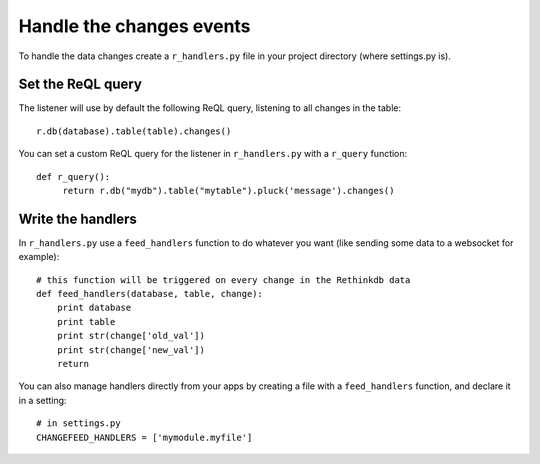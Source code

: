 Handle the changes events
=========================

To handle the data changes create a ``r_handlers.py`` file in your project directory (where settings.py is).

Set the ReQL query
^^^^^^^^^^^^^^^^^^

The listener will use by default the following ReQL query, listening to all changes in the table:

.. highlight:: python

::

   r.db(database).table(table).changes()

You can set a custom ReQL query for the listener in ``r_handlers.py`` with a ``r_query`` function:

.. highlight:: python

::

   def r_query():
   	return r.db("mydb").table("mytable").pluck('message').changes()
   	
Write the handlers
^^^^^^^^^^^^^^^^^^

In ``r_handlers.py`` use a ``feed_handlers`` function to do whatever you want 
(like sending some data to a websocket for example):

.. highlight:: python

::

   # this function will be triggered on every change in the Rethinkdb data
   def feed_handlers(database, table, change):
       print database
       print table
       print str(change['old_val'])
       print str(change['new_val'])
       return
       
You can also manage handlers directly from your apps by creating a file with a ``feed_handlers`` function, 
and declare it in a setting:

.. highlight:: python

::

   # in settings.py
   CHANGEFEED_HANDLERS = ['mymodule.myfile']

